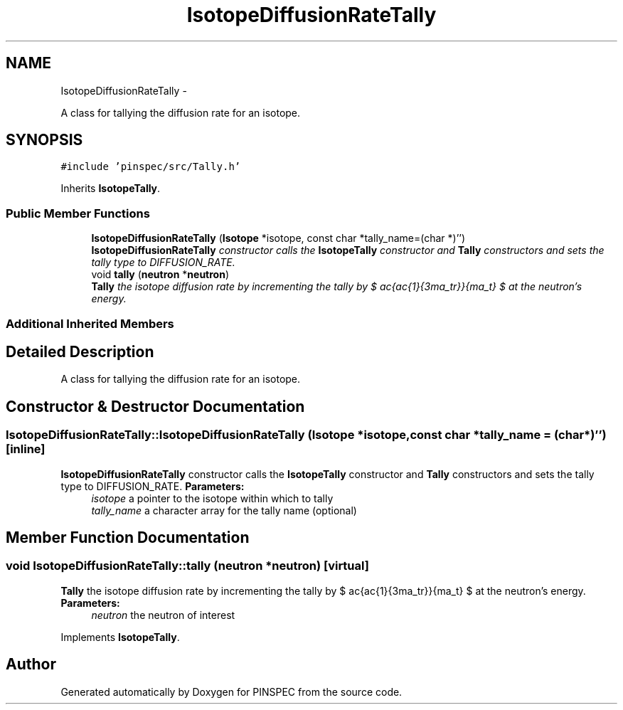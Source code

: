 .TH "IsotopeDiffusionRateTally" 3 "Wed Apr 10 2013" "Version 0.1" "PINSPEC" \" -*- nroff -*-
.ad l
.nh
.SH NAME
IsotopeDiffusionRateTally \- 
.PP
A class for tallying the diffusion rate for an isotope\&.  

.SH SYNOPSIS
.br
.PP
.PP
\fC#include 'pinspec/src/Tally\&.h'\fP
.PP
Inherits \fBIsotopeTally\fP\&.
.SS "Public Member Functions"

.in +1c
.ti -1c
.RI "\fBIsotopeDiffusionRateTally\fP (\fBIsotope\fP *isotope, const char *tally_name=(char *)'')"
.br
.RI "\fI\fBIsotopeDiffusionRateTally\fP constructor calls the \fBIsotopeTally\fP constructor and \fBTally\fP constructors and sets the tally type to DIFFUSION_RATE\&. \fP"
.ti -1c
.RI "void \fBtally\fP (\fBneutron\fP *\fBneutron\fP)"
.br
.RI "\fI\fBTally\fP the isotope diffusion rate by incrementing the tally by $ \frac{\frac{1}{3\sigma_tr}}{\Sigma_t} $ at the neutron's energy\&. \fP"
.in -1c
.SS "Additional Inherited Members"
.SH "Detailed Description"
.PP 
A class for tallying the diffusion rate for an isotope\&. 
.SH "Constructor & Destructor Documentation"
.PP 
.SS "IsotopeDiffusionRateTally::IsotopeDiffusionRateTally (\fBIsotope\fP *isotope, const char *tally_name = \fC(char*)''\fP)\fC [inline]\fP"

.PP
\fBIsotopeDiffusionRateTally\fP constructor calls the \fBIsotopeTally\fP constructor and \fBTally\fP constructors and sets the tally type to DIFFUSION_RATE\&. \fBParameters:\fP
.RS 4
\fIisotope\fP a pointer to the isotope within which to tally 
.br
\fItally_name\fP a character array for the tally name (optional) 
.RE
.PP

.SH "Member Function Documentation"
.PP 
.SS "void IsotopeDiffusionRateTally::tally (\fBneutron\fP *neutron)\fC [virtual]\fP"

.PP
\fBTally\fP the isotope diffusion rate by incrementing the tally by $ \frac{\frac{1}{3\sigma_tr}}{\Sigma_t} $ at the neutron's energy\&. \fBParameters:\fP
.RS 4
\fIneutron\fP the neutron of interest 
.RE
.PP

.PP
Implements \fBIsotopeTally\fP\&.

.SH "Author"
.PP 
Generated automatically by Doxygen for PINSPEC from the source code\&.
